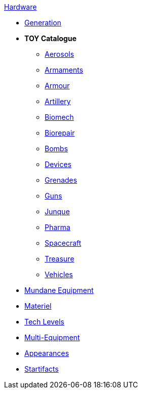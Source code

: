 .xref:hardware:a_introduction.adoc[Hardware]
* xref:hardware:generation.adoc[Generation]
* *TOY Catalogue*
** xref:hardware:aerosols.adoc[Aerosols]
** xref:CH49_Misc_Weapons.adoc[Armaments]
** xref:CH42_Armour.adoc[Armour]
** xref:CH43_Artillery.adoc[Artillery]
** xref:CH42_Powered_Armour.adoc[Biomech]
** xref:CH47_Medical.adoc[Biorepair]
** xref:CH44_Bombs.adoc[Bombs]
** xref:CH48_Misc_Equip.adoc[Devices]
** xref:CH45_Grenades.adoc[Grenades]
** xref:CH46_Guns.adoc[Guns]
** xref:CH51_Random_Junque.adoc[Junque]
** xref:CH50_Pharmaceuticals.adoc[Pharma]
** xref:CH52_Space_Vehicle.adoc[Spacecraft]
** xref:CH53_Treasure.adoc[Treasure]
** xref:CH54_Vehicles.adoc[Vehicles]
* xref:hardware:mundane_equipment.adoc[Mundane Equipment]
* xref:software:CH55_Support.adoc[Materiel]
* xref:software:CH56_Tech_Level.adoc[Tech Levels]
* xref:software:CH57_Multi_Equipment.adoc[Multi-Equipment]
* xref:software:CH55_Appearances.adoc[Appearances]
* xref:hardware:startifacts.adoc[Startifacts]
